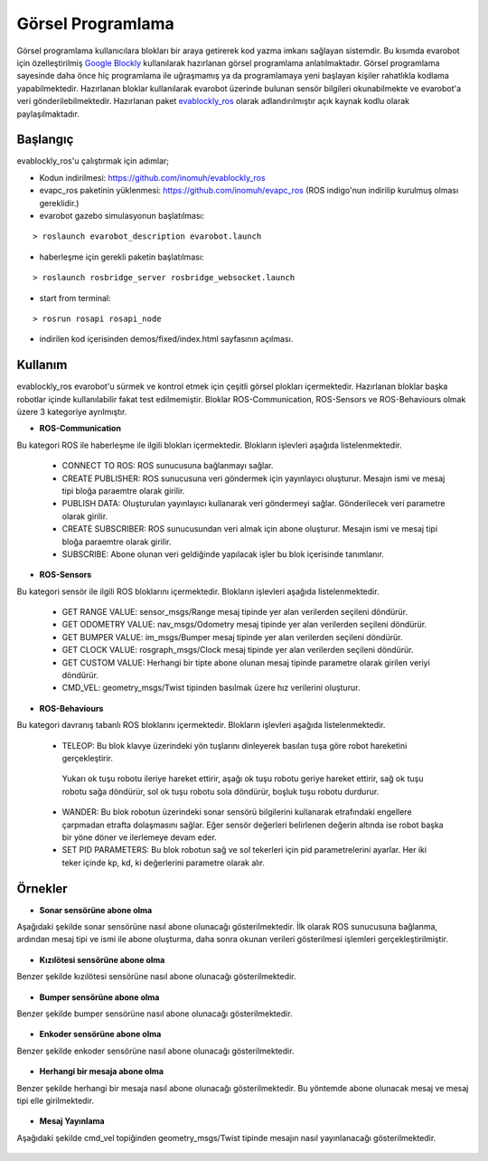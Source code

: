 Görsel Programlama
==================

Görsel programlama kullanıcılara blokları bir araya getirerek kod yazma imkanı sağlayan sistemdir.
Bu kısımda evarobot için özelleştirilmiş `Google Blockly <https://developers.google.com/blockly/>`_ kullanılarak hazırlanan görsel programlama anlatılmaktadır.
Görsel programlama sayesinde daha önce hiç programlama ile uğraşmamış ya da programlamaya yeni başlayan kişiler rahatlıkla kodlama yapabilmektedir. 
Hazırlanan bloklar kullanılarak evarobot üzerinde bulunan sensör bilgileri okunabilmekte ve evarobot'a veri gönderilebilmektedir.
Hazırlanan paket `evablockly_ros <https://github.com/inomuh/evablockly_ros>`_ olarak adlandırılmıştır açık kaynak kodlu olarak paylaşılmaktadır.


Başlangıç
---------

evablockly_ros'u çalıştırmak için adımlar;

- Kodun indirilmesi: https://github.com/inomuh/evablockly_ros

- evapc_ros paketinin yüklenmesi: https://github.com/inomuh/evapc_ros (ROS indigo'nun indirilip kurulmuş olması gereklidir.)

- evarobot gazebo simulasyonun başlatılması: 

::

	> roslaunch evarobot_description evarobot.launch

- haberleşme için gerekli paketin başlatılması: 

::

	> roslaunch rosbridge_server rosbridge_websocket.launch

- start from terminal: 

::

	> rosrun rosapi rosapi_node

- indirilen kod içerisinden demos/fixed/index.html sayfasının açılması.



Kullanım
--------

evablockly_ros evarobot'u sürmek ve kontrol etmek için çeşitli görsel plokları içermektedir.
Hazırlanan bloklar başka robotlar içinde kullanılabilir fakat test edilmemiştir.
Bloklar ROS-Communication, ROS-Sensors ve ROS-Behaviours olmak üzere 3 kategoriye ayrılmıştır.

* **ROS-Communication**

Bu kategori ROS ile haberleşme ile ilgili blokları içermektedir. Blokların işlevleri aşağıda listelenmektedir.

 - CONNECT TO ROS: ROS sunucusuna bağlanmayı sağlar.

 - CREATE PUBLISHER: ROS sunucusuna veri göndermek için yayınlayıcı oluşturur. Mesajın ismi ve mesaj tipi bloğa paraemtre olarak girilir.

 - PUBLISH DATA: Oluşturulan yayınlayıcı kullanarak veri göndermeyi sağlar. Gönderilecek veri parametre olarak girilir.

 - CREATE SUBSCRIBER: ROS sunucusundan veri almak için abone oluşturur. Mesajın ismi ve mesaj tipi bloğa paraemtre olarak girilir.

 - SUBSCRIBE: Abone olunan veri geldiğinde yapılacak işler bu blok içerisinde tanımlanır.

.. figure:: _static/ros_communication.jpg
   :align: center
   :figclass: align-centered
   
   
* **ROS-Sensors**

Bu kategori sensör ile ilgili ROS bloklarını içermektedir. Blokların işlevleri aşağıda listelenmektedir.

 - GET RANGE VALUE:  sensor_msgs/Range mesaj tipinde yer alan verilerden seçileni döndürür.

 - GET ODOMETRY VALUE: nav_msgs/Odometry mesaj tipinde yer alan verilerden seçileni döndürür. 

 - GET BUMPER VALUE: im_msgs/Bumper mesaj tipinde yer alan verilerden seçileni döndürür.

 - GET CLOCK VALUE: rosgraph_msgs/Clock mesaj tipinde yer alan verilerden seçileni döndürür.

 - GET CUSTOM VALUE: Herhangi bir tipte abone olunan mesaj tipinde parametre olarak girilen veriyi döndürür.

 - CMD_VEL: geometry_msgs/Twist tipinden basılmak üzere hız verilerini oluşturur.

.. figure:: _static/ros_sensors.jpg
   :align: center
   :figclass: align-centered
   

* **ROS-Behaviours**

Bu kategori davranış tabanlı ROS bloklarını içermektedir. Blokların işlevleri aşağıda listelenmektedir.

 - TELEOP: Bu blok klavye üzerindeki yön tuşlarını dinleyerek basılan tuşa göre robot hareketini gerçekleştirir. 
  Yukarı ok tuşu robotu ileriye hareket ettirir, 
  aşağı ok tuşu robotu geriye hareket ettirir, 
  sağ ok tuşu robotu sağa döndürür, 
  sol ok tuşu robotu sola döndürür, 
  boşluk tuşu robotu durdurur.

 - WANDER: Bu blok robotun üzerindeki sonar sensörü bilgilerini kullanarak etrafındaki engellere çarpmadan etrafta dolaşmasını sağlar. Eğer sensör değerleri belirlenen değerin altında ise robot başka bir yöne döner ve ilerlemeye  devam eder.

 - SET PID PARAMETERS: Bu blok robotun sağ ve sol tekerleri için pid parametrelerini ayarlar. Her iki teker içinde kp, kd, ki değerlerini parametre olarak alır.

.. figure:: _static/ros_behaviours.jpg
   :align: center
   :figclass: align-centered
   

Örnekler
--------

* **Sonar sensörüne abone olma**

Aşağıdaki şekilde sonar sensörüne nasıl abone olunacağı gösterilmektedir.
İlk olarak ROS sunucusuna bağlanma, ardından mesaj tipi ve ismi ile abone oluşturma, daha sonra okunan verileri gösterilmesi işlemleri gerçekleştirilmiştir.

.. figure:: _static/sub_sonar.jpg
   :align: center
   :figclass: align-centered
   
* **Kızılötesi sensörüne abone olma**

Benzer şekilde kızılötesi sensörüne nasıl abone olunacağı gösterilmektedir.

.. figure:: _static/sub_infrared.jpg
   :align: center
   :figclass: align-centered


* **Bumper sensörüne abone olma**

Benzer şekilde bumper sensörüne nasıl abone olunacağı gösterilmektedir.

.. figure:: _static/sub_bumper.jpg
   :align: center
   :figclass: align-centered


* **Enkoder sensörüne abone olma**

Benzer şekilde enkoder sensörüne nasıl abone olunacağı gösterilmektedir.

.. figure:: _static/sub_odom.jpg
   :align: center
   :figclass: align-centered


* **Herhangi bir mesaja abone olma**

Benzer şekilde herhangi bir mesaja nasıl abone olunacağı gösterilmektedir.
Bu yöntemde abone olunacak mesaj ve mesaj tipi elle girilmektedir.

.. figure:: _static/sub_any.jpg
   :align: center
   :figclass: align-centered
  
   
* **Mesaj Yayınlama**

Aşağıdaki şekilde cmd_vel topiğinden geometry_msgs/Twist tipinde mesajın nasıl yayınlanacağı gösterilmektedir.

.. figure:: _static/pub_cmd_vel.jpg
   :align: center
   :figclass: align-centered
